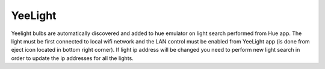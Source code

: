########
YeeLight
########

Yeelight bulbs are automatically discovered and added to hue emulator on light search performed from Hue app. The light must be first connected to local wifi network and the LAN control must be enabled from YeeLight app (is done from eject icon located in bottom right corner). If light ip address will be changed you need to perform new light search in order to update the ip addresses for all the lights.
